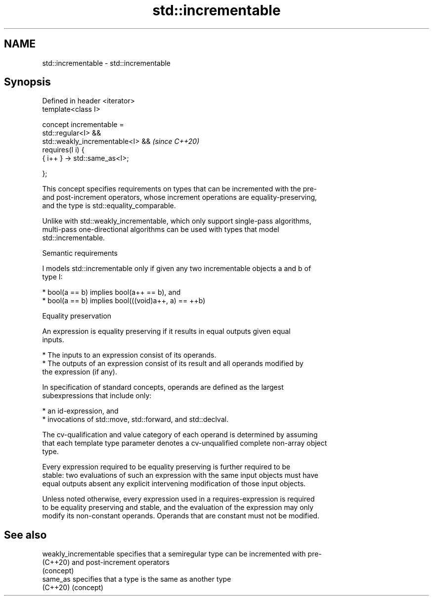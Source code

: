 .TH std::incrementable 3 "2021.11.17" "http://cppreference.com" "C++ Standard Libary"
.SH NAME
std::incrementable \- std::incrementable

.SH Synopsis
   Defined in header <iterator>
   template<class I>

       concept incrementable =
           std::regular<I> &&
           std::weakly_incrementable<I> &&  \fI(since C++20)\fP
           requires(I i) {
               { i++ } -> std::same_as<I>;

           };

   This concept specifies requirements on types that can be incremented with the pre-
   and post-increment operators, whose increment operations are equality-preserving,
   and the type is std::equality_comparable.

   Unlike with std::weakly_incrementable, which only support single-pass algorithms,
   multi-pass one-directional algorithms can be used with types that model
   std::incrementable.

   Semantic requirements

   I models std::incrementable only if given any two incrementable objects a and b of
   type I:

     * bool(a == b) implies bool(a++ == b), and
     * bool(a == b) implies bool(((void)a++, a) == ++b)

   Equality preservation

   An expression is equality preserving if it results in equal outputs given equal
   inputs.

     * The inputs to an expression consist of its operands.
     * The outputs of an expression consist of its result and all operands modified by
       the expression (if any).

   In specification of standard concepts, operands are defined as the largest
   subexpressions that include only:

     * an id-expression, and
     * invocations of std::move, std::forward, and std::declval.

   The cv-qualification and value category of each operand is determined by assuming
   that each template type parameter denotes a cv-unqualified complete non-array object
   type.

   Every expression required to be equality preserving is further required to be
   stable: two evaluations of such an expression with the same input objects must have
   equal outputs absent any explicit intervening modification of those input objects.

   Unless noted otherwise, every expression used in a requires-expression is required
   to be equality preserving and stable, and the evaluation of the expression may only
   modify its non-constant operands. Operands that are constant must not be modified.

.SH See also

   weakly_incrementable specifies that a semiregular type can be incremented with pre-
   (C++20)              and post-increment operators
                        (concept)
   same_as              specifies that a type is the same as another type
   (C++20)              (concept)
